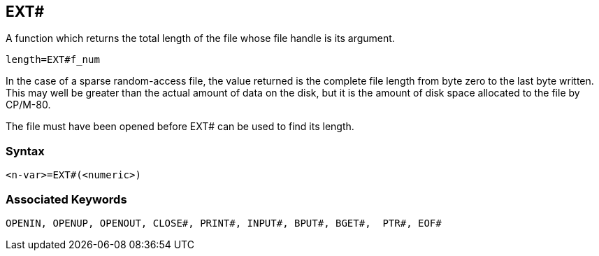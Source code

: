== [#ext]#EXT##

A function which returns the total length of the file whose file handle is its argument.

[source,console]
----
length=EXT#f_num
----

In the case of a sparse random-access file, the value returned is the complete file length from byte zero to the last byte written. This may well be greater than the actual amount of data on the disk, but it is the amount of disk space allocated to the file by CP/M-80.

The file must have been opened before EXT# can be used to find its length.

=== Syntax

[source,console]
----
<n-var>=EXT#(<numeric>)
----

=== Associated Keywords

[source,console]
----
OPENIN, OPENUP, OPENOUT, CLOSE#, PRINT#, INPUT#, BPUT#, BGET#,  PTR#, EOF#
----

